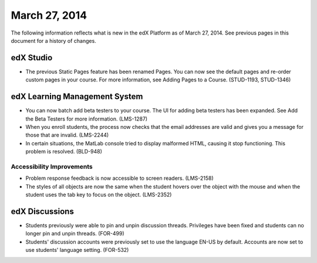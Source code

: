 ###################################
March 27, 2014
###################################

The following information reflects what is new in the edX Platform as of March 27, 2014.  See previous pages in this document for a history of changes.



*************
edX Studio
*************

* The previous Static Pages feature has been renamed Pages. You can now see the default pages and re-order custom pages in your course. For more information, see Adding Pages to a Course. (STUD-1193, STUD-1346)


***************************************
edX Learning Management System
***************************************

* You can now batch add beta testers to your course. The UI for adding beta testers has been expanded. See Add the Beta Testers for more information. (LMS-1287) 

* When you enroll students, the process now checks that the email addresses are valid and gives you a message for those that are invalid. (LMS-2244)

* In certain situations, the MatLab console tried to display malformed HTML, causing it stop functioning. This problem is resolved. (BLD-948)

===========================
Accessibility Improvements
===========================

* Problem response feedback is now accessible to screen readers. (LMS-2158)

* The styles of all objects are now the same when the student hovers over the object with the mouse and when the student uses the tab key to focus on the object. (LMS-2352)



***************************************
edX Discussions
***************************************

* Students previously were able to pin and unpin discussion threads.  Privileges have been fixed and students can no longer pin and unpin threads. (FOR-499)

* Students' discussion accounts were previously set to use the language EN-US by default. Accounts are now set to use students' language setting. (FOR-532)



